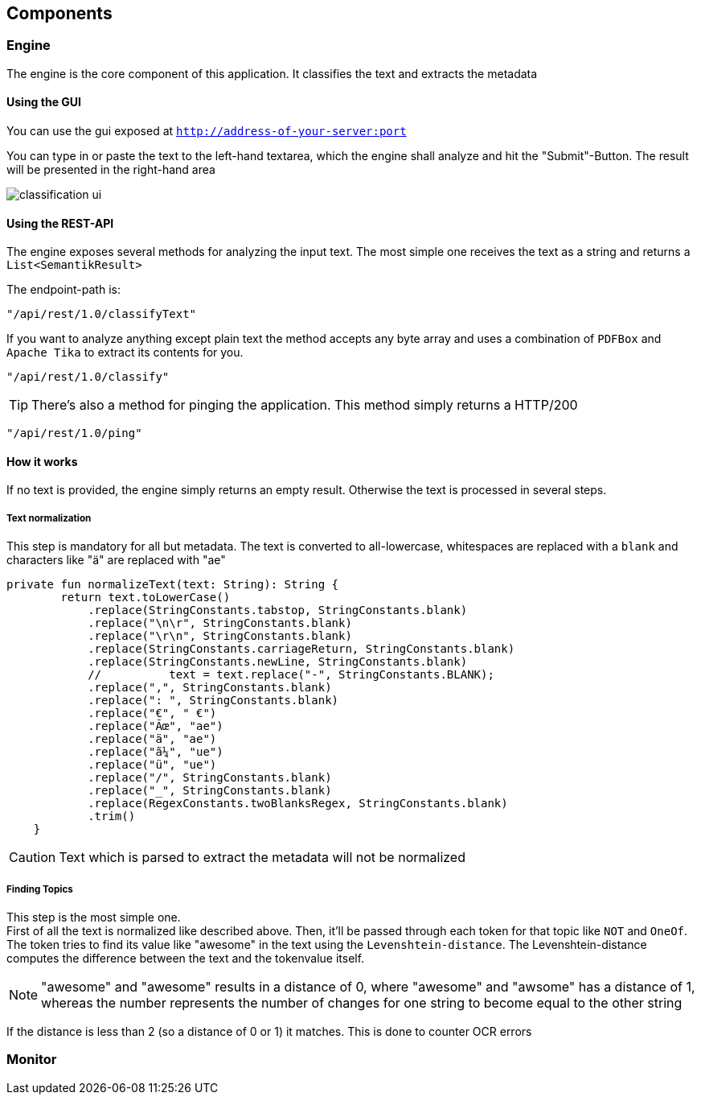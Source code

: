 == Components
:toc:

=== Engine
The engine is the core component of this application. It classifies the text and extracts the metadata

==== Using the GUI
You can use the gui exposed at `http://address-of-your-server:port`

You can type in or paste the text to the left-hand textarea, which the engine shall analyze and hit the "Submit"-Button. The result will be presented in the right-hand area

image::images/classification_ui.png[]


==== Using the REST-API
The engine exposes several methods for analyzing the input text. The most simple one receives the text as a string and returns a `List<SemantikResult>`

The endpoint-path is:
[source, kotlin]
----
"/api/rest/1.0/classifyText"
----

If you want to analyze anything except plain text the method accepts any byte array and uses a combination of `PDFBox` and `Apache Tika` to extract its contents for you.

[source, kotlin]
----
"/api/rest/1.0/classify"
----

TIP: There's also a method for pinging the application. This method simply returns a HTTP/200

[source, kotlin]
----
"/api/rest/1.0/ping"
----

==== How it works
If no text is provided, the engine simply returns an empty result. Otherwise the text is processed in several steps.

===== Text normalization
This step is mandatory for all but metadata. The text is converted to all-lowercase, whitespaces are replaced with a `blank` and characters like "ä" are replaced with "ae"

[source, kotlin]
----
private fun normalizeText(text: String): String {
        return text.toLowerCase()
            .replace(StringConstants.tabstop, StringConstants.blank)
            .replace("\n\r", StringConstants.blank)
            .replace("\r\n", StringConstants.blank)
            .replace(StringConstants.carriageReturn, StringConstants.blank)
            .replace(StringConstants.newLine, StringConstants.blank)
            //		text = text.replace("-", StringConstants.BLANK);
            .replace(",", StringConstants.blank)
            .replace(": ", StringConstants.blank)
            .replace("€", " €")
            .replace("Ãœ", "ae")
            .replace("ä", "ae")
            .replace("ã¼", "ue")
            .replace("ü", "ue")
            .replace("/", StringConstants.blank)
            .replace("_", StringConstants.blank)
            .replace(RegexConstants.twoBlanksRegex, StringConstants.blank)
            .trim()
    }
----

CAUTION: Text which is parsed to extract the metadata will not be normalized

===== Finding Topics
This step is the most simple one. +
First of all the text is normalized like described above.
Then, it'll be passed through each token for that topic like `NOT` and `OneOf`. The token tries to find its value like "awesome" in the text using the `Levenshtein-distance`. The Levenshtein-distance computes the difference between the text and the tokenvalue itself.

NOTE: "awesome" and "awesome" results in a distance of 0, where "awesome" and "awsome" has a distance of 1, whereas the number represents the number of changes for one string to become equal to the other string

If the distance is less than 2 (so a distance of 0 or 1) it matches. This is done to counter OCR errors

=== Monitor